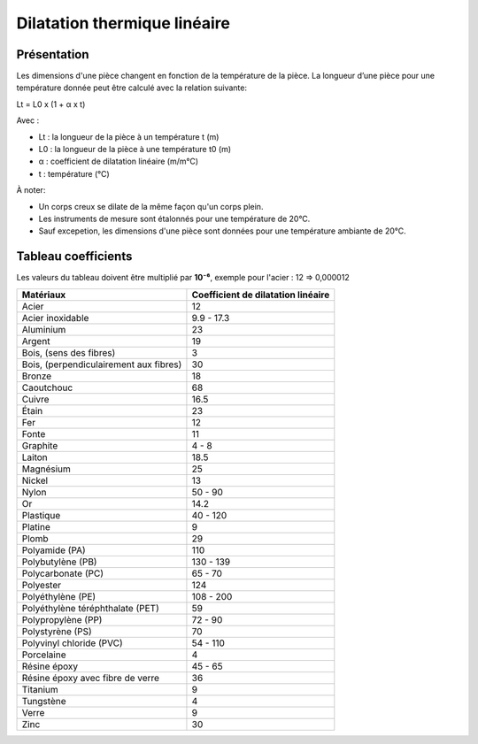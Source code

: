Dilatation thermique linéaire 
=============================

Présentation
------------

Les dimensions d'une pièce changent en fonction de la température de la pièce. La longueur d’une pièce pour une température donnée peut être calculé avec la relation suivante:

Lt = L0 x (1 + α x t)

Avec :

- Lt : la longueur de la pièce à un température t (m)
- L0 : la longueur de la pièce à une température t0 (m)
- α : coefficient de dilatation linéaire (m/m°C)
- t : température (°C)

À noter:

- Un corps creux se dilate de la même façon qu'un corps plein.
- Les instruments de mesure sont étalonnés pour une température de 20°C.
- Sauf excepetion, les dimensions d'une pièce sont données pour une température ambiante de 20°C.

Tableau coefficients
--------------------

Les valeurs du tableau doivent être multiplié par **10⁻⁶**, exemple pour l'acier : 12 => 0,000012

+----------------------------------------+------------------------------------+
| Matériaux                              | Coefficient de dilatation linéaire |
+========================================+====================================+
| Acier                                  | 12                                 |
+----------------------------------------+------------------------------------+
| Acier inoxidable                       | 9.9 - 17.3                         |
+----------------------------------------+------------------------------------+
| Aluminium                              | 23                                 |
+----------------------------------------+------------------------------------+
| Argent                                 | 19                                 |
+----------------------------------------+------------------------------------+
| Bois, (sens des fibres)                | 3                                  |
+----------------------------------------+------------------------------------+
| Bois, (perpendiculairement aux fibres) | 30                                 |
+----------------------------------------+------------------------------------+
| Bronze                                 | 18                                 |
+----------------------------------------+------------------------------------+
| Caoutchouc                             | 68                                 |
+----------------------------------------+------------------------------------+
| Cuivre                                 | 16.5                               |
+----------------------------------------+------------------------------------+
| Étain                                  | 23                                 |
+----------------------------------------+------------------------------------+
| Fer                                    | 12                                 |
+----------------------------------------+------------------------------------+
| Fonte                                  | 11                                 |
+----------------------------------------+------------------------------------+
| Graphite                               | 4 - 8                              |
+----------------------------------------+------------------------------------+
| Laiton                                 | 18.5                               |
+----------------------------------------+------------------------------------+
| Magnésium                              | 25                                 |
+----------------------------------------+------------------------------------+
| Nickel                                 | 13                                 |
+----------------------------------------+------------------------------------+
| Nylon                                  | 50 - 90                            |
+----------------------------------------+------------------------------------+
| Or                                     | 14.2                               |
+----------------------------------------+------------------------------------+
| Plastique                              | 40 - 120                           |
+----------------------------------------+------------------------------------+
| Platine                                | 9                                  |
+----------------------------------------+------------------------------------+
| Plomb                                  | 29                                 |
+----------------------------------------+------------------------------------+
| Polyamide (PA)                         | 110                                |
+----------------------------------------+------------------------------------+
| Polybutylène (PB)                      | 130 - 139                          |
+----------------------------------------+------------------------------------+
| Polycarbonate (PC)                     | 65 - 70                            |
+----------------------------------------+------------------------------------+
| Polyester                              | 124                                |
+----------------------------------------+------------------------------------+
| Polyéthylène (PE)                      | 108 - 200                          |
+----------------------------------------+------------------------------------+
| Polyéthylène téréphthalate (PET)       | 59                                 |
+----------------------------------------+------------------------------------+
| Polypropylène (PP)                     | 72 - 90                            |
+----------------------------------------+------------------------------------+
| Polystyrène (PS)                       | 70                                 |
+----------------------------------------+------------------------------------+
| Polyvinyl chloride (PVC)               | 54 - 110                           |
+----------------------------------------+------------------------------------+
| Porcelaine                             | 4                                  |
+----------------------------------------+------------------------------------+
| Résine époxy                           | 45 - 65                            |
+----------------------------------------+------------------------------------+
| Résine époxy avec fibre de verre       | 36                                 |
+----------------------------------------+------------------------------------+
| Titanium                               | 9                                  |
+----------------------------------------+------------------------------------+
| Tungstène                              | 4                                  |
+----------------------------------------+------------------------------------+
| Verre                                  | 9                                  |
+----------------------------------------+------------------------------------+
| Zinc                                   | 30                                 |
+----------------------------------------+------------------------------------+
